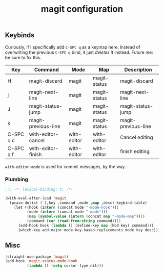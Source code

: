 #+title: magit configuration
#+PROPERTY: header-args :mkdirp yes :tangle ~/.emacs.d/tangled/magit.el
** Keybinds
Curiously, if I specifically add =C-SPC q= as a keymap here. Instead of overwriting the previous =C-SPC q= bind, it just /deletes it/ instead. Future me: be sure to fix this.
#+name: keybind-table
| Key       | Command             | Mode        | Map          | Description         |
|-----------+---------------------+-------------+--------------+---------------------|
| H         | magit-discard       | magit       | magit-status | magit-discard       |
| j         | magit-next-line     | magit       | magit-status | magit-next-line     |
| J         | magit-status-jump   | magit       | magit-status | magit-status-jump   |
| k         | magit-previous-line | magit       | magit-status | magit-previous-line |
| C-SPC q c | with-editor-cancel  | with-editor | with-editor  | Cancel editing      |
| C-SPC q f | with-editor-finish  | with-editor | with-editor  | finish editing      |
  
=with-editor-mode= is used for commit messages, by the way.

*** Plumbing
#+BEGIN_SRC emacs-lisp
  ;;; -*- lexical-binding: t; -*-
#+END_SRC

#+begin_src emacs-lisp :var keybind-table=keybind-table :lexical yes :results none
  (with-eval-after-load 'magit
    (pcase-dolist (`(,key ,command ,mode ,map ,desc) keybind-table)
      (let ((hook (intern (concat mode "-mode-hook")))
            (mode (intern (concat mode "-mode")))
            (map (symbol-value (intern (concat map "-mode-map"))))
            (command (car (read-from-string command))))
        (add-hook hook (lambda () (define-key map (kbd key) command)))
        (which-key-add-major-mode-key-based-replacements mode key desc))))
#+end_src

** Misc
#+begin_src emacs-lisp
    (straight-use-package 'magit)
    (add-hook 'magit-status-mode-hook
              (lambda () (setq cursor-type nil)))
#+end_src
